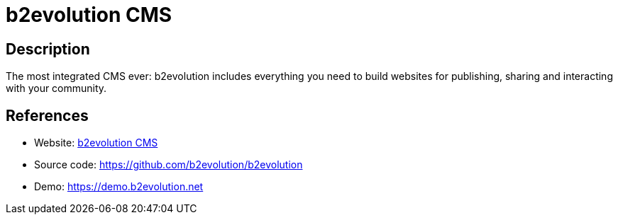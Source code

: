 = b2evolution CMS

:Name:          b2evolution CMS
:Language:      b2evolution CMS
:License:       GPL-2.0
:Topic:         Content Management Systems (CMS)
:Category:      
:Subcategory:   

// END-OF-HEADER. DO NOT MODIFY OR DELETE THIS LINE

== Description

The most integrated CMS ever: b2evolution includes everything you need to build websites for publishing, sharing and interacting with your community.

== References

* Website: https://b2evolution.net/[b2evolution CMS]
* Source code: https://github.com/b2evolution/b2evolution[https://github.com/b2evolution/b2evolution]
* Demo: https://demo.b2evolution.net[https://demo.b2evolution.net]
